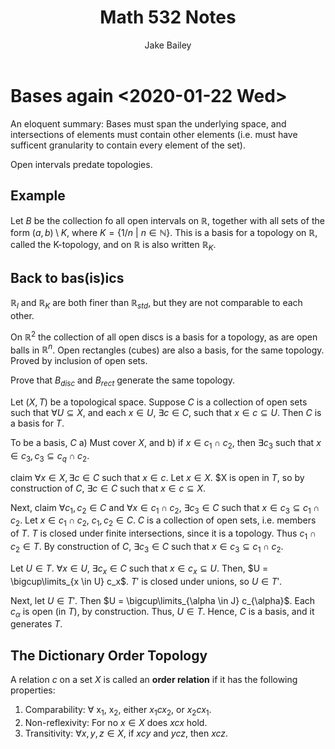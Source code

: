 #+TITLE: Math 532 Notes
#+AUTHOR: Jake Bailey

#+LATEX_HEADER: \usepackage{amsthm}
#+LATEX_HEADER: \newtheorem{theorem}{Theorem}[section]
#+LATEX_HEADER: \newtheorem{lemma}{Lemma}[section]
#+LATEX_HEADER: \newtheorem{definition}{Definition}[section]
#+LATEX_HEADER: \newtheorem{question}{Question}[section]
#+LATEX_HEADER: \newtheorem{summary}{Summary}[section]

* Bases again <2020-01-22 Wed>

An eloquent summary: Bases must span the underlying space, and
intersections of elements must contain other elements (i.e. must have
sufficent granularity to contain every element of the set).

Open intervals predate topologies. 

** Example
Let $B$ be the collection fo all open intervals on $\mathbb{R}$,
together with all sets of the form $(a,b)\setminus K$, where $K = \{
1/n\ |\ n \in \mathbb{N}\}$. This is a basis for a topology on
$\mathbb{R}$, called the K-topology, and on $\mathbb{R}$ is also
written $\mathbb{R}_K$.

** Back to bas(is)ics
#+begin_lemma
$\mathbb{R}_l$ and $\mathbb{R}_K$ are both finer than
$\mathbb{R}_{std}$, but they are not comparable to each other.
#+end_lemma

On $\mathbb{R}^2$ the collection of all open discs is a basis for a
topology, as are open balls in $\mathbb{R}^n$. Open rectangles (cubes)
are also a basis, for the same topology. Proved by inclusion of open
sets.

#+begin_question
Prove that $B_{disc}$ and $B_{rect}$ generate the same topology. 
#+end_question

#+begin_lemma
Let $(X,T)$ be a topological space. Suppose $C$ is a collection of
open sets such that $\forall U \subseteq X$, and each $x \in U$,
$\exists c \in C$, such that $x\in c \subseteq U$. Then $C$ is a basis
for $T$.
#+end_lemma

#+begin_proof
To be a basis, $C$ a) Must cover $X$, and b) if $x \in c_1\cap c_2$,
then $\exists c_3$ such that $x \in c_3, c_3 \subseteq c_q\cap c_2$.

claim $\forall x \in X, \exists c \in C$ such that $x \in c$. Let $x
\in X$. $X is open in $T$, so by construction of $C$, $\exists c \in
C$ such that $x \in c \subseteq X$. 

Next, claim $\forall c_1, c_2 \in C$ and $\forall x \in c_1\cap c_2$,
$\exists c_3 \in C$ such that $x \in c_3 \subseteq c_1\cap c_2$. Let
$x \in c_1\cap c_2$, $c_1, c_2 \in C$. $C$ is a collection of open
sets, i.e. members of $T$. $T$ is closed under finite intersections,
since it is a topology. Thus $c_1\cap c_2 \in T$. By construction of
$C$, $\exists c_3 \in C$ such that $x \in c_3 \subseteq c_1\cap c_2$. 

Let $U\in T$. $\forall x \in U$, $\exists c_x \in C$ such that $x \in
c_x \subseteq U$. Then, $U = \bigcup\limits_{x \in U} c_x$. $T'$ is
closed under unions, so $U \in T'$.

Next, let $U \in T'$. Then $U = \bigcup\limits_{\alpha \in J}
c_{\alpha}$. Each $c_{\alpha}$ is open (in $T$), by
construction. Thus, $U \in T$. Hence, $C$ is a basis, and it generates
$T$.
#+end_proof

** The Dictionary Order Topology
#+begin_definition
A relation $c$ on a set $X$ is called an \textbf{order relation} if it
has the following properties:

1) Comparability: \forall x_1, x_2, either $x_1 c x_2$, or $x_2 c
   x_1$.
2) Non-reflexivity: For no $x \in X$ does $x c x$ hold.
3) Transitivity: $\forall x,y,z \in X$, if $x c y$ and $y c z$, then
   $x c z$.
#+end_definition
